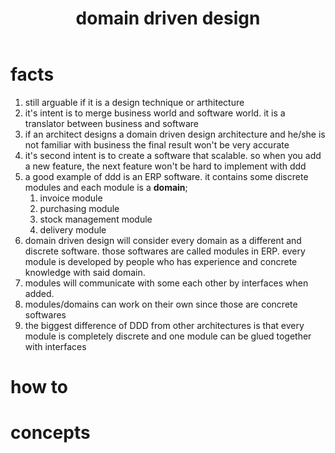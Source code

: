 :PROPERTIES:
:ID:       e4a5fef6-df97-465b-b7a8-ed0d94116c12
:END:
#+title: domain driven design
#+filetags: :cmap:what_is:

* facts
1. still arguable if it is a design technique or arthitecture
2. it's intent is to merge business world and software world. it is a translator between business and software
3. if an architect designs a domain driven design architecture and he/she is not familiar with business the final result won't be very accurate
4. it's second intent is to create a software that scalable. so when you add a new feature, the next feature won't be hard to implement with ddd
5. a good example of ddd is an ERP software. it contains some discrete modules and each module is a *domain*;
   1. invoice module
   2. purchasing module
   3. stock management module
   4. delivery module
6. domain driven design will consider every domain as a different and discrete software. those softwares are called modules in ERP. every module is developed by people who has experience and concrete knowledge with said domain.
7. modules will communicate with some each other by interfaces when added.
8. modules/domains can work on their own since those are concrete softwares
9. the biggest difference of DDD from other architectures is that every module is completely discrete and one module can be glued together with interfaces
* how to
* concepts


